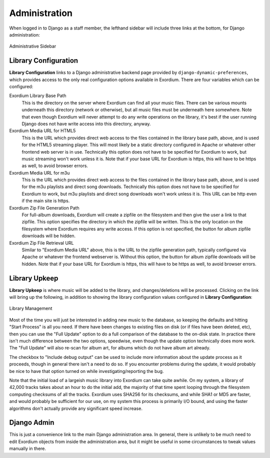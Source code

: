 .. Administration

Administration
==============

When logged in to Django as a staff member, the lefthand sidebar will
include three links at the bottom, for Django administration:

.. figure:: images/admin_sidebar.png
    :align: center
    :alt: Administrative Sidebar

    Administrative Sidebar

Library Configuration
---------------------

**Library Configuration** links to a Django administrative backend
page provided by ``django-dynamic-preferences``, which provides
access to the only real configuration options available in Exordium.
There are four variables which can be configured:

Exordium Library Base Path
    This is the directory on the server where Exordium can find all
    your music files.  There can be various mounts underneath this
    directory (network or otherwise), but all music files must be
    underneath here somewhere.  Note that even though Exordium will
    never attempt to do any write operations on the library, it's
    best if the user running Django does not have write access into
    this directory, anyway.

Exordium Media URL for HTML5
    This is the URL which provides direct web access to the files
    contained in the library base path, above, and is used for the
    HTML5 streaming player.  This will most likely be a static
    directory configured in Apache or whatever other frontend web
    server is in use.  Technically this option does not have to be
    specified for Exordium to work, but music streaming won't work
    unless it is.  Note that if your base URL for Exordium is https,
    this will have to be https as well, to avoid browser errors.

Exordium Media URL for m3u
    This is the URL which provides direct web access to the files
    contained in the library base path, above, and is used for the
    m3u playlists and direct song downloads.  Technically this option
    does not have to be specified for Exordium to work, but m3u
    playlists and direct song downloads won't work unless it is.
    This URL can be http even if the main site is https.

Exordium Zip File Generation Path
    For full-album downloads, Exordium will create a zipfile on
    the filesystem and then give the user a link to that zipfile.
    This option specifies the directory in which the zipfile will
    be written.  This is the only location on the filesystem where
    Exordium requires any write access.  If this option is not
    specified, the button for album zipfile downloads will be
    hidden.

Exordium Zip File Retrieval URL
    Similar to "Exordium Media URL" above, this is the URL to the
    zipfile generation path, typically configured via Apache or
    whatever the frontend webserver is.  Without this option,
    the button for album zipfile downloads will be hidden.  Note
    that if your base URL for Exordium is https, this will have to
    be https as well, to avoid browser errors.

Library Upkeep
--------------

**Library Upkeep** is where music will be added to the library, and
changes/deletions will be processed.  Clicking on the link will bring
up the following, in addition to showing the library configuration
values configured in **Library Configuration**:

.. figure:: images/library_management.png
    :align: center
    :alt: Library Management

    Library Management

Most of the time you will just be interested in adding new music to
the database, so keeping the defaults and hitting "Start Process"
is all you need. If there have been changes to existing files on
disk (or if files have been deleted, etc), then you can use the
"Full Update" option to do a full comparison of the database to
the on-disk state.  In practice there isn't much difference between
the two options, speedwise, even though the update option technically
does more work.  The "Full Update" will also re-scan for album art,
for albums which do not have album art already.

The checkbox to "Include debug output" can be used to include more
information about the update process as it proceeds, though in general
there isn't a need to do so.  If you encounter problems during the
update, it would probably be nice to have that option turned on while
investigating/reporting the bug.

Note that the initial load of a largeish music library into Exordium
can take quite awhile.  On my system, a library of 42,000 tracks takes
about an hour to do the initial add, the majority of that time spent
looping through the filesystem computing checksums of all the tracks.
Exordium uses SHA256 for its checksums, and while SHA1 or MD5 are
faster, and would probably be sufficient for our use, on my system
this process is primarily I/O bound, and using the faster algorithms
don't actually provide any significant speed increase.

Django Admin
------------

This is just a convenience link to the main Django administration
area.  In general, there is unlikely to be much need to edit Exordium
objects from inside the administration area, but it might be useful in
some circumstances to tweak values manually in there.
